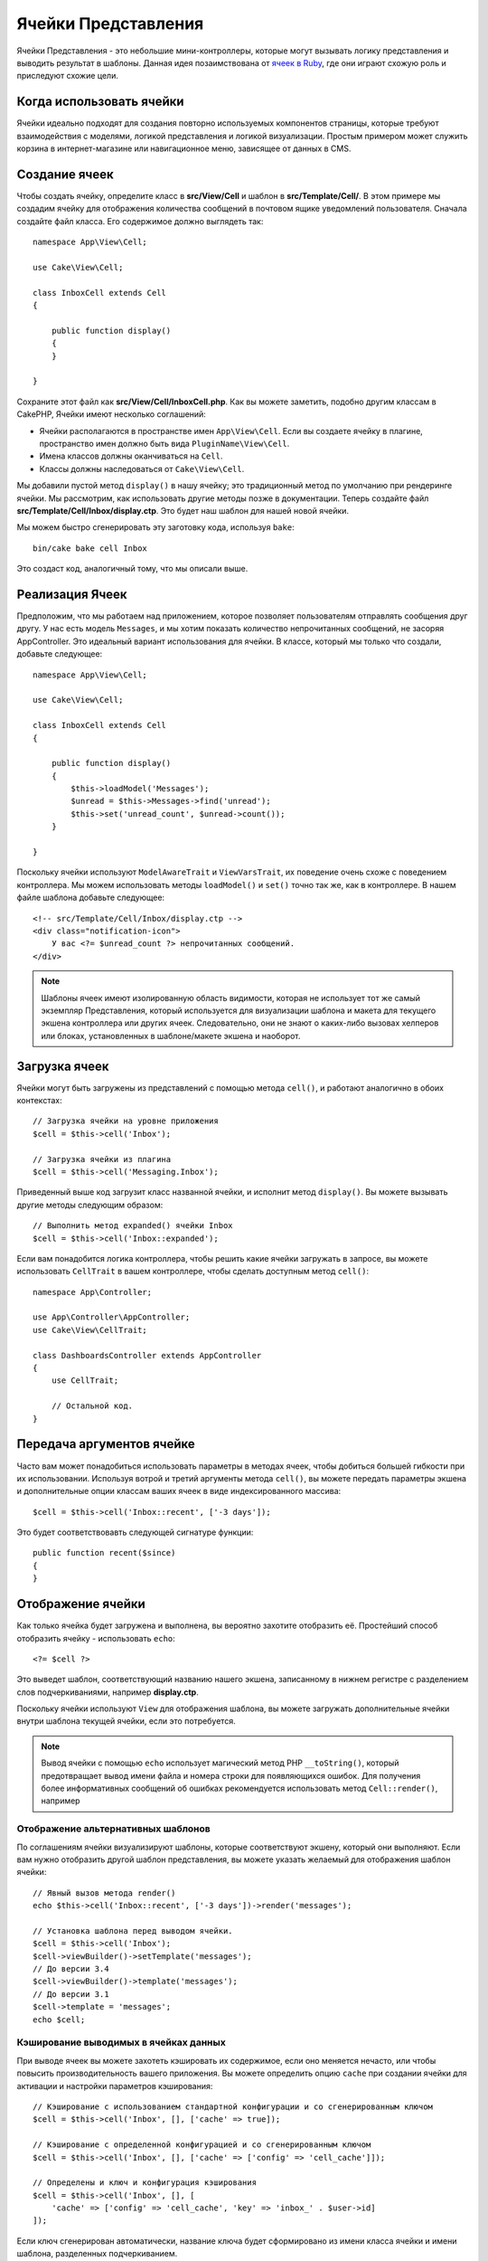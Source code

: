 Ячейки Представления
####################

Ячейки Представления - это небольшие мини-контроллеры, которые могут вызывать
логику представления и выводить результат в шаблоны. Данная идея позаимствована
от `ячеек в Ruby <https://github.com/trailblazer/cells>`_, где они играют схожую
роль и приследуют схожие цели.

Когда использовать ячейки
=========================

Ячейки идеально подходят для создания повторно используемых компонентов
страницы, которые требуют взаимодействия с моделями, логикой представления и
логикой визуализации. Простым примером может служить корзина в
интернет-магазине или навигационное меню, зависящее от данных в CMS.

Создание ячеек
==============

Чтобы создать ячейку, определите класс в **src/View/Cell** и шаблон в
**src/Template/Cell/**. В этом примере мы создадим ячейку для отображения
количества сообщений в почтовом ящике уведомлений пользователя. Сначала
создайте файл класса. Его содержимое должно выглядеть так::

    namespace App\View\Cell;

    use Cake\View\Cell;

    class InboxCell extends Cell
    {

        public function display()
        {
        }

    }

Сохраните этот файл как **src/View/Cell/InboxCell.php**. Как вы можете заметить,
подобно другим классам в CakePHP, Ячейки имеют несколько соглашений:

* Ячейки располагаются в пространстве имен ``App\View\Cell``. Если вы создаете
  ячейку в плагине, пространство имен должно быть вида ``PluginName\View\Cell``.
* Имена классов должны оканчиваться на ``Cell``.
* Классы должны наследоваться от ``Cake\View\Cell``.

Мы добавили пустой метод ``display()`` в нашу ячейку; это традиционный метод
по умолчанию при рендеринге ячейки. Мы рассмотрим, как использовать другие методы
позже в документации. Теперь создайте файл **src/Template/Cell/Inbox/display.ctp**.
Это будет наш шаблон для нашей новой ячейки.

Мы можем быстро сгенерировать эту заготовку кода, используя ``bake``::

    bin/cake bake cell Inbox

Это создаст код, аналогичный тому, что мы описали выше.

Реализация Ячеек
================

Предположим, что мы работаем над приложением, которое позволяет пользователям
отправлять сообщения друг другу. У нас есть модель ``Messages``, и мы хотим
показать количество непрочитанных сообщений, не засоряя AppController. Это
идеальный вариант использования для ячейки. В классе, который мы только что
создали, добавьте следующее::

    namespace App\View\Cell;

    use Cake\View\Cell;

    class InboxCell extends Cell
    {

        public function display()
        {
            $this->loadModel('Messages');
            $unread = $this->Messages->find('unread');
            $this->set('unread_count', $unread->count());
        }

    }

Поскольку ячейки используют ``ModelAwareTrait`` и ``ViewVarsTrait``, их поведение
очень схоже с поведением контроллера. Мы можем использовать методы
``loadModel()`` и ``set()`` точно так же, как в контроллере. В нашем файле шаблона
добавьте следующее::

    <!-- src/Template/Cell/Inbox/display.ctp -->
    <div class="notification-icon">
        У вас <?= $unread_count ?> непрочитанных сообщений.
    </div>

.. note::

    Шаблоны ячеек имеют изолированную область видимости, которая не использует тот
    же самый экземпляр Представления, который используется для визуализации шаблона
    и макета для текущего экшена контроллера или других ячеек. Следовательно, они
    не знают о каких-либо вызовах хелперов или блоках, установленных в
    шаблоне/макете экшена и наоборот.

Загрузка ячеек
==============

Ячейки могут быть загружены из представлений с помощью метода ``cell()``, и работают
аналогично в обоих контекстах::

    // Загрузка ячейки на уровне приложения
    $cell = $this->cell('Inbox');

    // Загрузка ячейки из плагина
    $cell = $this->cell('Messaging.Inbox');

Приведенный выше код загрузит класс названной ячейки, и исполнит метод
``display()``. Вы можете вызывать другие методы следующим образом::

    // Выполнить метод expanded() ячейки Inbox
    $cell = $this->cell('Inbox::expanded');

Если вам понадобится логика контроллера, чтобы решить какие ячейки загружать в
запросе, вы можете использовать ``CellTrait`` в вашем контроллере, чтобы сделать
доступным метод ``cell()``::

    namespace App\Controller;

    use App\Controller\AppController;
    use Cake\View\CellTrait;

    class DashboardsController extends AppController
    {
        use CellTrait;

        // Остальной код.
    }

Передача аргументов ячейке
==========================

Часто вам может понадобиться использовать параметры в методах ячеек, чтобы
добиться большей гибкости при их использовании. Используя вотрой и третий
аргументы метода ``cell()``, вы можете передать параметры экшена и
дополнительные опции классам ваших ячеек в виде индексированного массива::

    $cell = $this->cell('Inbox::recent', ['-3 days']);

Это будет соответствовавть следующей сигнатуре функции::

    public function recent($since)
    {
    }

Отображение ячейки
==================

Как только ячейка будет загружена и выполнена, вы вероятно захотите отобразить
её. Простейший способ отобразить ячейку - использовать ``echo``::

    <?= $cell ?>

Это выведет шаблон, соответствующий названию нашего экшена, записанному в нижнем
регистре с разделением слов подчеркиваниями, например **display.ctp**.

Поскольку ячейки используют ``View`` для отображения шаблона, вы можете загружать
дополнительные ячейки внутри шаблона текущей ячейки, если это потребуется.

.. note::

    Вывод ячейки с помощью ``echo`` использует магический метод PHP
    ``__toString()``, который предотвращает вывод имени файла и номера строки для
    появляющихся ошибок. Для получения более информативных сообщений об ошибках
    рекомендуется использовать метод ``Cell::render()``, например

Отображение альтернативных шаблонов
-----------------------------------

По соглашениям ячейки визуализируют шаблоны, которые соответствуют экшену,
который они выполняют. Если вам нужно отобразить другой шаблон представления,
вы можете указать желаемый для отображения шаблон ячейки::

    // Явный вызов метода render()
    echo $this->cell('Inbox::recent', ['-3 days'])->render('messages');

    // Установка шаблона перед выводом ячейки.
    $cell = $this->cell('Inbox');
    $cell->viewBuilder()->setTemplate('messages');
    // До версии 3.4
    $cell->viewBuilder()->template('messages');
    // До версии 3.1
    $cell->template = 'messages';
    echo $cell;

Кэширование выводимых в ячейках данных
--------------------------------------

При выводе ячеек вы можете захотеть кэшировать их содержимое, если оно меняется
нечасто, или чтобы повысить производительность вашего приложения. Вы можете
определить опцию ``cache`` при создании ячейки для активации и настройки
параметров кэширования::

    // Кэширование с использованием стандартной конфигурации и со сгенерированным ключом
    $cell = $this->cell('Inbox', [], ['cache' => true]);

    // Кэширование с определенной конфигурацией и со сгенерированным ключом
    $cell = $this->cell('Inbox', [], ['cache' => ['config' => 'cell_cache']]);

    // Определены и ключ и конфигурация кэширования
    $cell = $this->cell('Inbox', [], [
        'cache' => ['config' => 'cell_cache', 'key' => 'inbox_' . $user->id]
    ]);

Если ключ сгенерирован автоматически, название ключа будет сформировано из
имени класса ячейки и имени шаблона, разделенных подчеркиванием.

.. note::

    Для обработки каждой ячейки используется новый экземпляр ``View``,
    таким образом они не используют общий контекст с главным шаблоном/макетом.
    Каждая ячейка изолирована, и может иметь доступ только к переменным,
    переданным в качестве параметров при вызове метода ``View::cell()``.

Постраничная навигация внутри ячеек
===================================

Создание ячейки, которая выводит разбитый на страницы результат запроса, может
быть осуществлено с помощью класса ORM ``Paginator``. Пример постраничной
навигации по избранным сообщениям пользователя может выглядеть так::

    namespace App\View\Cell;

    use Cake\View\Cell;
    use Cake\Datasource\Paginator;

    class FavoritesCell extends Cell
    {
        public function display($user)
        {
            $this->loadModel('Messages');

            // Создание пагинатора
            $paginator = new Paginator();

            // Разбиение модели на страницы
            $results = $paginator->paginate(
                $this->Messages,
                $this->request->getQueryParams(),
                [
                    // Use a parameterized custom finder.
                    'finder' => ['favorites' => [$user]],

                    // Use scoped query string parameters.
                    'scope' => 'favorites',
                ]
            );

            $paging = $paginator->getPagingParams() + (array)$request->getParam('paging');
            $this->request = $this->request->withParam('paging', $paging));

            $this->set('favorites', $results);
        }
    }

Описанная выше ячейка разбивает на страницы модель ``Messages``, используя
:ref:`scoped pagination parameters <paginating-multiple-queries>`.

.. versionadded:: 3.5.0
    ``Cake\Datasource\Paginator`` был добавлен в версии 3.5.0.

Параметры ячеек
===============

В ячейках могут быть объявлены параметры конструктора, которые конвертируются
в свойства при создании объекта ячейки::

    namespace App\View\Cell;

    use Cake\View\Cell;
    use Cake\Datasource\Paginator;

    class FavoritesCell extends Cell
    {
        protected $_validCellOptions = ['limit'];

        protected $limit = 3;

        public function display($userId)
        {
            $this->loadModel('Users');
            $result = $this->Users->find('friends', ['for' => $userId]);
            $this->set('favorites', $result);
        }
    }

Здесь мы определили свойство ``$limit`` и добавили параметр ячейки ``limit``.
Это позволит нам определять параметр при создании ячейки::

    $cell = $this->cell('Favorites', [$user->id], ['limit' => 10])

Параметры ячеек удобны, когда вы хотите, чтобы доступные в виде свойств данные
переопределяли значения по умолчанию.
